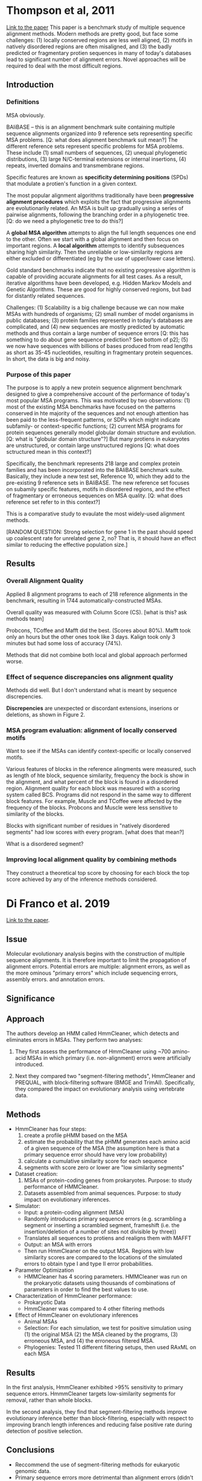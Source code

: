 * Thompson et al, 2011

[[https://journals.plos.org/plosone/article?id=10.1371/journal.pone.0018093][Link to the paper]] This paper is a benchmark study of multiple sequence alignment
methods. Modern methods are pretty good, but face some challenges: (1) locally
conserved regions are less well aligned, (2) motifs in natively disordered
regions are often misaligned, and (3) the badly predicted or fragmentary protien
sequences in many of today's databases lead to significant number of alignment
errors. Novel approaches will be required to deal with the most difficult
regions.

** Introduction

*** Definitions 

MSA obviously.

BAliBASE -- this is an alignment benchmark suite containing multiple sequence
alignments organized into 9 reference sets representing specific MSA problems.
[Q: what does alignment benchmark suit mean?] The different reference sets
represent specific problems for MSA problems. These include (1) small numbers of
sequences, (2) unequal phylogenetic distributions, (3) large N/C-terminal
extensions or internal insertions, (4) repeats, inverted domains and
transmembrane regions.

Specific features are known as *specificity determining positions* (SPDs) that
modulate a protien's function in a given context.

The most popular alignment algorithms traditionally have been *progressive
alignment procedures* which exploits the fact that progressive alignments are
evolutionarily related. An MSA is built up gradually using a series of pairwise
alignments, following the branching order in a phylogenetic tree. [Q: do we need
a phylogenetic tree to do this?]

A *global MSA algorithm* attempts to align the full length sequences one end to
the other. Often we start with a global alignment and then focus on important
regions. A *local algorithm* attempts to identify subsequences sharing high
similarity. Then the unreliable or low-similarity regions are either excluded or
differentiated (eg by the use of upper/lower case letters).

Gold standard benchmarks indicate that no existing progressive algorithm is
capable of providing accurate alignments for all test cases. As a result,
iterative algorithms have been developed, e.g. Hidden Markov Models and Genetic
Algorithms. These are good for highly conserved regions, but bad for distantly
related sequences.

Challenges: (1) Scalability is a big challenge because we can now make MSAs with
hundreds of organisms; (2) small number of model organisms in public databases;
(3) protein families represented in today's databases are complicated, and (4)
new sequences are mostly predicted by automatic methods and thus contain a large
number of sequence errors [Q: this has something to do about gene sequence
prediction? See bottom of p2]; (5) we now have sequences with billions of bases
produced from read lengths as short as 35-45 nucleotides, resulting in
fragmentary protein sequences. In short, the data is big and noisy.

*** Purpose of this paper

The purpose is to apply a new protein sequence alignment benchmark designed to
give a comprehensive account of the performance of today's most popular MSA
programs. This was motivated by two observations: (1) most of the existing MSA
benchmarks have focused on the patterns conserved in hte majority of the
sequences and not enough attention has been paid to the less-frequent patterns,
or SDPs which might indicate subfamily- or context-specific functions; (2)
current MSA programs for protein sequences generally model globular domain
structure and evolution. [Q: what is "globular domain structure"?] But many
protiens in eukaryotes are unstructured, or contain large unstructured regions
[Q: what does sctructured mean in this context?]

Specifically, the benchmark represents 218 large and complex protein families
and has been incorporated into the BAliBASE benchmark suite. Basically, they
include a new test set, Reference 10, which they add to the pre-existing 9
reference sets in BAliBASE. The new reference set focuses on subamily specific
features, motifs in disordered regions, and the effect of fragmentary or
erroneous sequences on MSA quality. [Q: what does reference set refer to in this
context?]

This is a comparative study to evaulate the most widely-used alignment methods.

[RANDOM QUESTION: Strong selection for gene 1 in the past should speed up
coalescent rate for unrelated gene 2, no? That is, it should have an effect
similar to reducing the effective population size.]



** Results

*** Overall Alignment Quality

Applied 8 alignment programs to each of 218 reference alignments in the
benchmark, resulting in 1744 automatically-constructed MSAs.

Overall quality was measured with Column Score (CS). [what is this? ask methods
team]

Probcons, TCoffee and Mafft did the best. (Scores about 80%). Mafft took only an
hours but the other ones took like 3 days. Kalign took only 3 minutes but had
some loss of accuracy (74%).

Methods that did not combine both local and global approach performed worse.

*** Effect of sequence discrepancies ons alignment quality

Methods did well. But I don't understand what is meant by sequence discrepencies. 

*Discrepencies* are unexpected or discordant extensions, inserions or deletions,
as shown in Figure 2.

*** MSA program evaluation: alignment of locally conserved motifs

Want to see if the MSAs can identify context-specific or locally conserved
motifs.

Various features of blocks in the reference alingments were measured, such as
length of hte block, sequence similarity, frequency the bock is show in the
alignment, and what percent of the block is found in a disordered region.
Alignment quality for each block was measured with a scoring system called BCS.
Programs did not respond in the same way to different block features. For
example, Muscle and TCoffee were affected by the frequency of the blocks.
Probcons and Muscle were less sensitive to similarity of the blocks.

Blocks with significant number of residues in "natively disordered segments" had
low scores with every program. [what does that mean?]

What is a disordered segment?

*** Improving local alignment quality by combining methods

They construct a theoretical top score by choosing for each block the top score
achieved by any of the inference methods considered.

* Di Franco et al. 2019
[[https:bmcecolevol.biomedcentral.com/track/pdf/10.1186/s12862-019-1350-2.pdf][Link to the paper]]. 
** Issue
Molecular evolutionary analysis begins with the construction of multiple
sequence alignments. It is therefore important to limit the propagation of
alignment errors. Potential errors are multiple: alignment errors, as well as
the more ominous "primary errors" which include sequencing errors, assembly
errors. and annotation errors.
** Significance
** Approach
The authors develop an HMM called HmmCleaner, which detects and eliminates
errors in MSAs. They perform two analyses:

  1. They first assess the performance of HmmCleaner using ~700 amino-acid MSAs
     in which primary (i.e. non-alignment) errors were artificially introduced.

  2. Next they compared two "segment-filtering methods", HmmCleaner and PREQUAL,
     with block-filtering software (BMGE and TrimAI). Specifically, they
     compared the impact on evolutionary analysis using vertebrate data.
** Methods
- HmmCleaner has four steps: 
  1. create a profile pHMM based on the MSA
  2. estimate the probability that the pHMM generates each amino acid of a given
     sequence of the MSA (the assumption here is that a primary sequence error
     should have very low probability)
  3. calculate a cumulative similarity score for each sequence
  4. segments with score zero or lower are "low similarity segments"
- Dataset creation:
  1. MSAs of protein-coding genes from prokaryotes. Purpose: to study
     performance of HMMCleaner.
  2. Datasets assembled from animal sequences. Purpose: to study impact on
     evolutionary inferences.
- Simulator:
  - Input: a protein-coding alignment (MSA)
  - Randomly introduces primary sequence errors (e.g. scrambling a segment or
    inserting a scrambled segment, frameshift (i.e. the insertion/deletion of a
    number of sites not divisible by three))
  - Translates all sequences to protiens and realigns them with MAFFT
  - Output: an MSA with errors
  - Then run HmmCleaner on the output MSA. Regions with low similarity scores
    are compared to the locations of the simulated errors to obtain type I and
    type II error probabilities.
- Parameter Optimization
  - HMMCleaner has 4 scoring parameters. HMMCleaner was run on the prokaryotic
    datasets using thousands of combinations of parameters in order to find the
    best values to use.
- Characterization of HmmCleaner performance:
  - Prokaryotic Data
  - HmmCleaner was compared to 4 other filtering methods
- Effect of HmmCleaner on evolutionary inferences
  - Animal MSAs
  - Selection: For each simulation, we test for positive simulation using (1) the original
    MSA (2) the MSA cleaned by the programs, (3) erroneous MSA, and (4) the
    erroneous filtered MSA.
  - Phylogenies: Tested 11 different filtering setups, then used RAxML on each MSA
** Results
In the first analysis, HmmCleaner exhibited >95% sensitivity to primary sequence
errors. HmmmCleaner targets low-similarity segments for removal, rather than whole blocks.

In the second analysis, they find that segment-filtering methods improve
evolutionary inference better than block-filtering, especially with respect to
improving branch length inferences and reducing false positive rate during
detection of positive selection.
** Conclusions
- Reccommend the use of segment-filtering methods for eukaryotic genomic data.
- Primary sequence errors more detrimental than alignment errors (didn't understand why)
- 
** Questions
Does anyone really know how illumina works? Don't they use proprietary methods?
Like... doesn't that preclude replication?
* Ballesteros & Hormiga 2016
[[https://doi.org/10.1093/molbev/msw069][link to paper]] this paper introduces a phylogenetic orthology method that does
not depend on root placement and does not require explicit assignment of groups.
this method is applied to a small insects dataset. also apply to rnaseq data
from spiders--to identify and document stable orthologs.

** issue
a fundamental assumption in phylogenetics is that the loci used to infer
evolutionary relationships are orthologs. most methods of orthology detection
evaluate orthology using some measurement of similarity. most methods don't
perform better than blast. in addition, orthology detection usually requires
computationally intensive pairwaise comparisons (for distance-based methods) or
tree inference (for phylogeny based methods).

tree-based orthology detection methods are increasingly popular. but inferred
orthologies may depend on the root of the tree.

there are not enough stable orthology hypotheses, especially for invertabrates.


rna sequencing (aka "transcriptomics") is increasingly used for phylogenetics.
but while these efforts usually involve some form of orthology and homology
assessment, but since the main goal is to recover the species tree, the
orthology detection results are generally treated as byproducts and are not
saved for future reference.

** definitions
"tree-based orthology detection methods" are methods that use the phylogeny of
gene families to infer events of duplication-speciation of the gene copies,

"stable orthology hypotheses" = a database of identified "ultraconserved
elements" (uces) which can be individually accessed and further documented.

** significance
not using orthologs can lead to phylogenetic conflict.
** approach
introduce upho (unrooted phylogenetic orthology), an orthology assessment method
which does not depend on the root in the input gene family trees. then
 - test upho on a trivial example of vertebrate hemoglobins.
 - using a small insect dataset, compare the use of upho with other methods when
   used in a phylogenomic pipeline.
 - test upho on transcriptomic data using a dataset of 27 spider species. the
   goal was to identify orthologs at "specific hierarchical levels." the spider
   dataset was evaluated under a variety of homology (clustering) methods.

** methods
upho is an orthology assessment tool that is used after homology detection step
and construction of gene trees.
** results
a gene family tree is a green trees whose tips reside in the leaves of the
species tree. not all leaves of the species tree contain tips of the gene tree;
and some leaves may have more.

the method upho classifies splits in gene trees by comparing the number of leafs of
the gene tree with the number of species tree leaves that it is contained in. if
these numbers are the same, then the split is thought to be orthologous.
otherwise it is a "paralogous split" (i.e. assumed to arise from a duplication).
if the tips of the gene tree are all contained in a single leaf of the species
tree, then the split is called "in-paralogous".

*vertebrate hemoglobins:* didn't really understand this.

*insects proteomes:* a clustering algorithm identified 2538 clusters (i.e.
potential orthologs) from 1906 alignments. the results were input to upho and
ptp (some other method: phylotreepruner) and were compared with results from a
dataset called oma.

upho consistently discovered more orthogroups than ptp and oma.

astral consistently recovered the species phylogeny regardless of orthology
assessment. [this does not surprise me given our consistency results in the
dlcoal project.]

*spiders:* blast produced 12,000 clusters with at least 5 species. when
accepting in-paralogs, they discovered 3x as many orthologs as ptp. sc datasets
showed heterogenous and conflicted phylogenetic signals. see figure 6 for a nice
picture of the resulting tree.

** conclusions
** questions
what exactly does "tree pruning" mean? 

what is ribosomal dna? 

"have a restricted set of molecular markers available for phylogenetic
inference" -- what does this mean? not much dna?

what does blast do? blast finds regions of similarity between biological
sequences. it compares sequences to sequence databases and calculates statistica
significance.

what is ancestor-descendant polarity?

what is proteome? all the proteins in a cell

what does it mean for a cluster to be composed of "single copy" (sc) genes?
* Yang 2017
** problem 3: fair-balance paradox. the true model is standard normal. we compare
$h_1$ and $h_2$ which are normal mean $\mu$ but with variances bigger or less
than 1, chosen so that their kl divergence from the truth is equidistant
("equally wrong"). uniform prior over the models (each pr 1/2). p_1 is the
posterior model probabilities.

as n goes to infinity, p_1 congerges to a 2-point distribution at 0 and 1, each
with probability 1/2. when one is closer to the truth, convergence to the
correct model occurs, but the more wrong model can have high posterior for
finite n (eg 99% in 5% of datasets when n=100). this is a "twilight zone" in
which there is high probability of rejecting the true tree.

** star-tree paradox and bayesian phylogenetics
3 simple cases of trees with just 3 or 4 species. 
*** case a: equally right models
t_0 is the star tree with branch length t=0.2 the best-fitting parameter values
are internal branch length 0 and other branch length 0.2. the prior
probabilities on the three binary trees is that they are equally likely. jc
substitution model is used to both generate and analyze the data.

*** case b: equally wrong models
jc+gamma model of evolution is used to generate the data. but the data are
analyzed using jc. in this cases the three binary trees are equally wrong
because under each binary tree, the mle for the branch lengths is t_0 = 0 and
t_1 = 0.164. the kl divergence is positive and equal for each of the binary
trees.

*** case c: equally wrong and distinct models
simulation model is jc+gamma, but analysis model is jc. molecular clock is not
assumed. we consider unrooted four-leaf trees. for all of the three binary
trees, the best-fitting parameter values are are (internal) t_0=0.01 and
t_i=0.164 for i=1,2,3,4 (pendant edges). the posterior degenerates into a
probability measure that assigns 100$ to exactly one of the binary trees (which
happens to each tree with probability 1/3). this is "type-3 polarized behavior."
this is the most important scenario for real phylogenetic analysis.

*** discussion
**** high posterior probabilities for phylogenetic trees
this work was motivated by the problem of spuriously high posterior
probabilities for phylogenetic trees. one explanation for this is the failure of
current evolutionary models to accommodate interdependence among sites in the
sequence, which leads to exaggeration of the amount of information in the data.
but consideration of coding/noncoding genes suggesets this might not be the true
cause of the issue.

the problem might be deeper than that. it may be a consequence of the polarized
nature of bayesian model selection when all models are misspecified. 

**** bayesian selection of opposing misspecified models
this paper considered the asymptotic behavior of the bayesian method as data
size goes to infinity, but in the cases where there are model selection
problems. "equally right" and "equally wrong" cases were considered.

the authors categorize three different types of asymptotic behavior:

- type-1: ("sensible") -- the posterior probability converges to a sensible
  value, such as 1/2. unfortunately, this occurs only when the two models are
  identical or overlapping.
- type-2: ("volatile") -- the posterior distribution fluctates among datasets
  like a random number, so that some models may have support. this occurs when
  models are equally right or equally wrong but "indistinct". less of a problem,
  since this occurs only when models are essentially the same interpretation of
  the data. for example, if the truth is a star tree and the posterior gives
  strong support to a random one of three binary trees, all of which have the
  same, very short internal branch length (and hence should be suported as
  evidence of polytomy).
- type-3: ("polarize") -- the posterior is approximately zero in half the
  datasets and approximately 1 in the other half. this occurs when two models
  are equally wrong and distinct. most relevant to practical application,
  because all models are wrong. when one model is slightly less wrong, it will
  win with infinite data, but bayesian inference will be overconfident and
  support the more wrong model with high posterior too often.

something about "posterior predictive distribution".

extreme sensitivity fo the assumed model is undesirable. there are two heuristic
approaches to remedy the high posterior model probabilities in the context of
phylogenies:

1. assing nonzero probabilities to multifurcating trees (e.g. star trees) in the
   prior.
2. let internal branch length in the binary trees become increasingly smaller in
   the prior when the data size increases.

**** non-bayesian methods
cox's likelihood-ratio test--which conducts multiple tests with each model used
as the null--can be used to compare nonnested models. not widely used in
phylogentics for computational reasons (too many trees).

the bootstrap support is the most commonly used method for attaching a measure
of confidence in the maximum-likelihood tree. for this, sites (alignment
columns) are sampled to generate n bootstrap pseudodatasets and then we
calculate the bootstrap support value for a clade (a node on the tree) to be the
the proportion of times (out of n) in which that node is inferred in the ml
tree. a straightforward interpretation of the bootstrap support values for trees
remains elusive.

*** my questions:
i would like to better understand this sentence:

"this application of bootstrap for model comparison appears to have important
differences from the conventional bootstrap for calculating the standard errors
and confidence intervals for a parameter estimate (40); a straightforward inter-
pretation of the bootstrap support values for trees remains elusive (31,
41–43)."
* Tiley et al 2020 
[[https://reader.elsevier.com/reader/sd/pii/S0168952520301311?token=C3BDBB19B4575B231CC92FE6B6233468D2CCC5A709D321F7799820A8ADA1AFF3DAC16E620612F8E5C71C3ED9203392C3&originRegion=us-east-1&originCreation=20220302202938][Link to Paper]] "Molecular Clocks without Rocks"
** Issue
The assumption of a strict molecular clock is unreasonable if species are not
closely related. For example, great apes have lower substitution rates than
monkeys--largely because great apes live longer and reproduce more slowly than
monkeys (i.e. 1 great ape generation = x years > y years = 1 monkey generation time)
** Definitions
A *Pedigree trio* is a child and two parents for whom whole genomes are
sequenced and compared to identify the new mutations in the child. 

The *de novo mutation rate* is the spontaneous germline mutation rate.

A *coalescent age estimate* is the divergence time for two sequences based on
sampling theory and measured in the expected number of generations.

A *callable site* is a site where a de novo mutation should be detectable.
Typically needs to be estimated.

*Pairwise sequence divergence:* evolutionary distance between a pair of
 sequences measured as the expected number of substitutions per site.

** Significance
Relaxation of molecular clock assumptions may improve power of divergence time
estimation.

This is important because estimates of divergence times impact our
interpretations of trait evolution, biogeography, and processes that underly
species radiations.

** Approach
Compare (i) concatentation and (ii) MSC that accounts for ILS. Both methods can
be used without fossil calibrations provided that one has apriori info about
mutation rates.
*** Discrepancies between Concatenation and MSC Methods for Divergence Time Estimates
The divergence time of human and chimp is estimated as:
  - 5.7-10 MYA using fossil-calibrated concatenation and MSC methods
  - 8.2 MYA using mutation-rate calibrated MSC
  - 12.1 MYA assuming human mutation rate using pairwise sequence distances (but
    subtracing effective population size of human-chimp common ancestor gives
    7.9 MYA)
Takeaway: both concatenation and MSC approaches can obtain estimates of
divergence time without fossile evidence. However, concatenation requires an
estimate of ancestral effective population size.

These methods are sensitive to mutation rate estimates. For example, estimating
human-monkey divergence time using human mutation rates for both humans and
monkeys gives 62 MYA, which is much greater than fossil-based estimates of 35
MYA. This is likely due to slower mutation rate in humans than in monkeys.

An empirical study with mouse lemurs found MSC methods yield significantly more
recent age estimates than fossil-calibrated concatenation methdod (1.5 MYA vs 10
MYA). There are many possible reasons for this
  - overestimation of mutation rate estimate
  - bad fossil calibrations (due to being based on phylogenetically-distant taxa)
  - tendency for fossil-calibrated concatenation to overestimate young nodes
    (due to use of older fossil calibrations)
Takeaway: many complex factors can contribute to differences between
divergence-time estimates obtained from MSC methods vs concatenation.

*** A New Frontier in Divergence Time Estimation
Evaluation of MSC methods for divergence time estimation is in its infancy.
Therefore, additional empirical evidence is needed to fully understand the
effect of ILS on divergence time estimation. Future studies should compare
traditional clock model estimates with MSC estimates.

When converting coalescent units into units of absolute times, uncertainty in
mutation rates and generation times should be taken explicitly into account
(e.g. by drawing these from prior distributions rather than relying on point
estimates).

*** Concluding Remarks
MSC method is more computationally intensive than concatenation. 

Therefore, traditional clock analyses that use concatenation may be more
practical for large phylogenies. 

Traditional clock analyses using concatenation are likely to be okay when
divergence times are old and ILS is low.

More generally, MSC methods should be preferred because ILS is prevalent in the
tree of life.

Need to understand better when these two types of methods agree or disagree.

* Salichos 2014
[[https://watermark.silverchair.com/msu061.pdf?token=AQECAHi208BE49Ooan9kkhW_Ercy7Dm3ZL_9Cf3qfKAc485ysgAAAugwggLkBgkqhkiG9w0BBwagggLVMIIC0QIBADCCAsoGCSqGSIb3DQEHATAeBglghkgBZQMEAS4wEQQMaSQCCt-u6w5NHrIuAgEQgIICmzmk2Pa03FzEnYvAEzABPjc6OzHC0k1jBw3JqR9Lk0unBwEULwCM1sjvL98HerVAlG-T510znfnyxuGohidztfiE-OUtCezDMynnsXa92O6XIPkYYRogHr8EN59lkew-9fDt0b4P2maCTHsmqWlxy4uP3LLLOIYsHqGQFKXlakMFyIjSQqEr9i1QUZ6vcjSuuv2StdU9Rli_w4fq_14PN_k_F4zMmh1cNBDPyr3q4EmjYyLClXKNMV3VldFZhTTEVgTD2CXrd5gaxHyFlXIJBaPCKaLKE3IytjbmCIbtkx3C2QOj6U0c1-bWshhJgkHTtR0eN79iAqKN_amxpzMV81Cg0GAI9-Fu70w2_lmdprmngyCnsgC6RgeZN3vc0NCk1pB43QfJipqhg_ewDz_tSOZwzg4XOGvoO-CCzKyd1hnTwtmxB65jQIFIp6TvOhkzZ9eaG5MtWcgBQPLa46z8ml0nmEUF-cpNs7kYwtIWUdqGa_V82cevJpIoWLxT6EUjMHavReGt4_hkOeR3rbNxwUXO-SFFusmmu_6AX4cUoh3bpvKCYHcxxi4UlWCr5LjvpUm9octIk8uj_bLAPMjrkIUwilbJwhLIPDePrWXY3YpN_yQUZcMEHIzcxsT2Po86SYGLb_GiE4Ysthbb5jf4F2G_ZChMAn76c4uQzElV4Czw6oKvCv3A-Oeltz52XfoUL7v7RzJRs6U3Yu_RZ7aL7OBC18oRgq-xEY9pffzbF0xz8dvWB3qEqN3JopDJlmfIOPPQorFuy7-UIbq8su1lf7nvUQ9PSfhfKYJEHTLMBlsQrB-4bseJN_LjYll_hyZBXUs4I0OtNFENja8Pdf7TIZ5qtbmNIhTxSnPBkJ7QDXS0Qpk4qfWnkXM7gpQ][Link to paper]]
Title: Novel Information Theory based measures for quantifying incongruence
among phylogenetic trees.

** Defintions
IC internode certainty (an internode is an edge). IC is a function of (1) the
frequency of bipartition defined by the edge in a given set of trees and (2) the
frequency of conflicting bipartitions in the same tree set.

ICA: IC all. Similar. ("conjunction" vs "jointly")

TC: tree certaintly and TCA tree certainty all. These are calculated by summing
the values of IC or ICA over all internodes of a phylogeny.

Note: IC, ICA, TC, TCA can be calculated from many different types of data that
contain nontrivial bipartitions. For example bootstrap replicate trees.

IC and ICA measure the incongruence of a particular edge. TC and TCA measure
global incongruence between trees in the set.

All these quantities are implemented in RAxML.


IC is based on the two most prevalent conflicting bipartitions.
ICA is based on all most prevalent conflicting bipartitions. 

In a phylogenetic tree, there is a 1-1 correspondence between edges and
bipartitions of leaves:
edges <---> bipartitions of the leaves


Partitions A=W|X and B=Y|Z are *compatible* iff at least one of hte
intersections of the following four intersections of bipartition pairs is empty:
WX, WZ, XY, XZ. Otherwise they are incongruent. See figure 1.

*Shannon's entropy:* a measure of uncertainty in a random variable, defined as
#+BEGIN_SRC LaTeX
  For an r.v. $X$ with potential outcomes $X_1,\ldots,X_n$, the entropy of $X$ is
  defined as
  \begin{equation*}
  H(X)= - \sum_{n=1}^n P(X_n) \log P(X_n)
  \end{equation*}
#+END_SRC

For example, a fair coin has entropy 1. A lotto ticket (with outcomes win/lose
the lottery, with probability 1/300000000) has entropy 1/10000000.
Interpretation: there is less uncertainty about outcome of the lotto ticket than
about the coin flip.

Applying this to phylogenetics: Let $X_1,X_2$ be the frequency of support for
the two most prevalent conflicting bipartitions. Define the random variable $X$
by $X=X_i$ with probability $X_i/(X_1+X_2)$. Then *internode uncertainty* is
defined as $H(X)$, and we define IC as $IC= 1 - (internode uncertainty)$. [Note
there is a typo: they say log(n) but it should be 1.] In some cases need to flip
the sign.

IC values close to one indicate absence of conflict whereas IC values close to 0
indicate equal support for both bipartitions


Define ICA = log(n) - H(Y)

where $Y$ is a random variable defined by $Y=X_i$ with propbability
$X_i/(X_1+\ldots+X_n$, where $X_1,\ldots,X_n$ are the conflicting bipartitions
with support above some threshold (e.g. 5%).


** Issue
Issue: gene trees are often not topologically congruent either with each other
or with species phylogeny. Therefore we want to measure and quantify
incongruence that is reasonably general, not tied to particular optimality
criterion of clade support measure.

Consensus methods are one way to deal with incongruent gene trees. For example
majority-rule consensus. Consensus trees do not give information about the
distribution of conflicting bipartitions, which may cause substantial loss of
information (e.g. is the second most supported bipartition supported by 5% of
trees or 49% of trees?).

* Naser-Khdour et al 2020
Title: Assessing Confidence in Root Placement on Phylogenies: An Empirical Study
Using Non-Reversible Models for Mammals
[[https://doi.org/10.1101/2020.07.31.230144][Link to paper]]

Methods/Discussion

Issue: time reversible markov models lack the ability to infer the root
placement on an estimated phylogeny. This paper is about nonreversible models to
root phylogenies. It introduces a new bootstrap measure, the "rootstrap" which
gives information on the statistical support for any given root position.


** Notes
** METHODS
- Introduced rootstrap - a measure of support for root placement which does not
  depend on rooting method
- Applied rootstrap to empirical amino and nucleotide datasets inferred using
  IQ-TREE with nonreversible models
- Rootstrap is interpreted differently depending on whether ML or Bayesian setting
- RS is not a measure of accuracy of root placement; a higher rootstrap support
  indicates less variance among sites in the signal for theplacement of the
  root.
- Rootstrap gives information about the robustness of root inference with
  regards to resampling the data
- Introduced two other methods: rBED (root branch-length error distance) and
  rSED (root split error distance). These require the true position of the root
  to be known (or assumed)
- Assessed the utility of nonreversible models to root phylogenetic trees in an
  ML framework
- mammal dataset, since roots are thought to be known with some confidence for
  mammals
- specifically focused on chiroptera (bats) and cetartiodactyla (family including
  hippos, deer, dolphins, and more). In neither case could a hypothesis be
  rejected (with amino dataset), though rootstrap tended to favor one or the
  other. Opposite for nucleotide dataset.
- nonreversible amino models are more useful for inferring root position than
  nonreversible DNA models
- BIC scores indicate reversible model is better for nucleotide dataset,
  possibly due to limitations of how they inferred the NR-DNA model
- Amino acid nonreversible is surprisingly accurate for inferring root placement
  even without additional information -- identified all the roots correctly and
  with high rootstrap support. Even with small datasets, such as 50 loci.
- Our results show that the root placement was inferred correctly with high
  rootstrap support in 12 out of the 13 data sets in which the nonreversible
  model was preferable.
- Not a silver bullet
* Reddy Et al 2017
Title: Why Do Phylogenomic Data Sets Yield Conflicting Trees? Data Type
Influences the Avian Tree of Life more than Taxon Sampling

[[https://academic.oup.com/sysbio/article/66/5/857/3091102?login=true][Link to Paper]]
Intro/methods

** Issue
Large genomic datasets can result in conflicting estimates of phylogeny. Is the
primary reason for incongruence the number of sites, the number of taxa, or
the data type?

Specifically, two recent studies came to strongly-supported but conflicting
conclusions: (1) one study (Jarvis) was based on 42Mbp of data (>12,000 loci)
from 48 complete avian genomes, (2) the other (Prum) was based on only 0.4 Mbp
of data (259 loci) from 259 loci obtained by sequence capture and sampled from 198 bird
species.


TL;DR The most important variable was data type -- likely arising from
violations of phylogenetic models.

** Significance
Question: are the evolutionary models implemented in available phylogenetic
software sufficient to resolve difficult phylogenetic trees accurately using
large sequence data sets?
** Approach
we use the early divergences in Neoaves, the largest clade of extant birds, as a
“model system” to understand the basis for incongruence among phylogenomic
trees. Neoaves underwent rapid radiation, making tree reconstruction
challenging.

THe paper considers four competing hypotheses to explain the discrepancy between
the two studies.
H1: Insufficient signal
H2: Hard Polytomy
H3: Taxon sampling - more taxa in Prum explains the difference
H4: Data-type effects - Prum considers primarily coding exons; Jarvis considers
a mixture of exons, introns, and ultraconserved elements (UCEs)

H1 is tested by considering a novel data matrix and comparing its congruence
with the Jarvis and Prum reconstructed trees.
H2: this is tricky because hard polytomies sometimes give rise to data with high
support for non-polytomic trees. Test H2 by looking at subsets of the data: if
there is high variation in the trees inferred from the subsets, that's
indicative of a polytomy
H3: tested using subsampling
H4: tested by looking if tree types cluster with data type

Evaluated a novel data matrix ("early bird II (EB2)") comprised primarily of
non-coding data similar to one of the trees in Jarvis, but using taxon sampling
similar to Prum.

Also performed taxon subsampling experiments on EB2.
** Methods
*** Data
EB2 consists of 54 loci, added 66 species and four loci that were not looked at
before. Novel pipeline using HMMs. Four data matrices produced
1. ALL: (258 taxa, ~140,000 bp)
2. EB2: (235 taxa, ~140,000 bp)
3. KIM: (120, 120k)
4. JAR: (48, 90k)

Aligned with MUSCLE
*** Phylogenetic analysis
RAxML and IQ-TREE for ML analysis of concatenated data

GTR+I+Gamma

ExaBayes

Squangle -- quartets

** Results
** Conclusions

** Questions
"This pipeline (available
from https://github.com/aakanksha12/Extract_seq)
allowed us to extract sequences from genome assemblies
regardless of the quality of the annotation for those
genome sequences"
What does this mean? I don't understand annotation.

* Lanier and Knowles 2012
Title: Is Recombination a Problem for Species-Tree Analyses? 
[[https://doi.org/10.1093/sysbio/syr128][Link to paper]]

** Methods
Approach
(i) generation of species tree under a uniform model of speciation, 

(ii) simulation of coalescent gene trees with recombination for each species
     tree,

(iii) simulation of DNA sequences along each gene tree, 

(iv) simultaneous joint estimation of gene trees and species trees, and

(v) calculation of discordance between true species tree and species-tree
    estimates using data with varying levels of recombination.

Parameters: species trees had 8-9 taxa, varying heights, recombination rate ρ<20,
loci length 500

*BEAST used to jointly estimate gene trees and species trees under the MSC.

STEM was used to calculate ML estimates of species trees. (This uses a ML esimate
of gene trees as input, thereby ignoring gene tree uncertainy. This represents a
"worst case" scenario for species tree estimation.)

Discordance scores calculated using RF distance to consider topology only. Also
used KF branch score to measure effect of recombination on branch lengths. Also
calculated number of recombination events per dataset using RDP3. Also used a
variety of statistical tests to measure the relative importance of each
explanatory variable (total tree distance, true species-tree history, number of taxa,
number of samples, and recombination rate)

** Discussion
Biologically plausible recombination rates have hardly any effect on species
tree estimation.

The most important factor causing discordance between gene trees and species
trees was total tree distance. See figure 4. Also sampling effort, which I don't
understand.

Even in the extreme case in which there were deep radiations, the presence of
recombination resulted in no significant changes in species-tree accuracy. The
speciation interval was the most important factor. See Figure 6.

Gene-tree species-tree mismatches generated by recombination have relatively
little impact on species-tree accuracy.

** TLDR:
The part of the paper that always gets quoted in other papers:
"The effect of unrecognized intralocus recombination is minor and does not
represent a major source of error for species-tree analyses"
* Du et al 2019
Title: The effect of alignment uncertainty, substition models and priors in
building and dating the mammal tree of life
[[https://bmcecolevol.biomedcentral.com/articles/10.1186/s12862-019-1534-9][Link to Paper]]

Methods/results

Independent variables: alignment uncertainty, substition models, fossil priors
Dependent variables: estimation of gene trees, species trees, and divergence
times.

** Methods

 Utilizes a mammalian dataset of 90 species and ~5000 coding taxa. Final dataset
 has four sets of alignments, constructed by applying consecutive data-cleaning
 method:
   - BT: before trimming 
   - AT: after trimming
   - FP: filtered by pipeline
   - FM: filtered by comparing ML gene trees for each locus with concatenation
     tree

 Protein sequences of the loci were aligned with Mafft v6. 

*** Alignments
 - Aligned DNA sequences were trimmed by the program trimA1
 - Filtering pipeline from Irisarri was applied to trimmed sequences to identify
   sequences within each alignment that involve misalignments or misassemblies.
 - ML gene trees with unusually long branch lengths compared to the concatenation
   tree were removed.

*** Gene Tree Estimation
 ML gene trees built with each of the alignments using RAxML. 
    - The AT, FP, and FM gene trees were compared with the BT gene trees using
      normalized RF distance
    - Did something with bootstraps I didn't understand, but ended up showing no
      difference between the four alignments
    - To evaluate the impact of substitution models, ML and bootstrap gene trees
      were built using JC, K80, and GTR models for the FM alignments.

*** Species Tree Reconstruction
 Species tree estimated from bootstrap gene trees using each of the four
 alignments. Estimation methods included
   - ASTRAL
   - NJst
   - STAR
 These trees were summarized by a majority rule consensus tree, respectively.
 A "coalescent bootstrap likelihood ratio test" (cbLRT) was introduced to compare
 the results.

 Results: trimming is a major factor of alignment uncertainty. But filtering
 additional long branches is not.

*** Divergence Time Analysis
 Divergence times were fitted to the ASTRAL, STAR, and concatenation trees using
 MCMCTREE, with a random selection of 200 genes.

 To evaluate the effect of alignment uncertainty on divergence time estimation,
 divergence times from AT, FP, and FM alignments were compared with those of BT
 alignments.

 Effect of fossil prior on divergence times was tested by comparing with...

** Results
 - No significant difference among divergence dates estimated with different
   substitution methods.
 - Trimming results in more recent estimate of divergence times
 - Gene tree discordance < concatenation tree discordance between 4 alignments
 - Choice of substitution model has little impact on coalescent-based tree
   estimation, but some impact on concatenation-based methods.

* Zhou et al
Title: Evaluating Fast Maximum Likelihood-Based Phylogenetic Programs Using
Empirical Phylogenomic Data Sets
[[https://academic.oup.com/mbe/article/35/2/486/4644721?login=true][Link to paper]]

My sections: Intro/methods

* Introduction
How good are ML methods on big genomic datasets?

This paper tests RAxML, PhyML, IQ-Tree, and FastTree on big empirical datasets.

Here, big means up to 200 taxa and thousands of genes.


* results: 
IQtree did best for concatenation

* Materials and Methods
